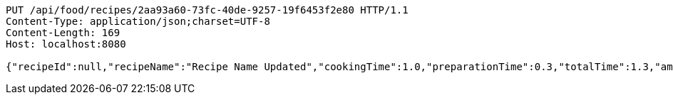 [source,http,options="nowrap"]
----
PUT /api/food/recipes/2aa93a60-73fc-40de-9257-19f6453f2e80 HTTP/1.1
Content-Type: application/json;charset=UTF-8
Content-Length: 169
Host: localhost:8080

{"recipeId":null,"recipeName":"Recipe Name Updated","cookingTime":1.0,"preparationTime":0.3,"totalTime":1.3,"amountServings":3,"createdDate":null,"lastUpdatedDate":null}
----